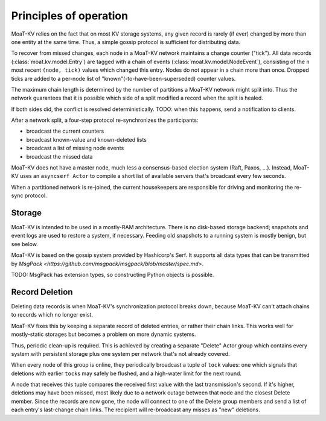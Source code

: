 =======================
Principles of operation
=======================

MoaT-KV relies on the fact that on most KV storage systems, any given record
is rarely (if ever) changed by more than one entity at the same time. Thus,
a simple gossip protocol is sufficient for distributing data.

To recover from missed changes, each node in a MoaT-KV network maintains a
change counter ("tick"). All data records (:class:`moat.kv.model.Entry`) are
tagged with a chain of events (:class:`moat.kv.model.NodeEvent`), consisting
of the ``n`` most recent ``(node, tick)`` values which changed this
entry. Nodes do not appear in a chain more than once. Dropped ticks
are added to a per-node list of "known"(-to-have-been-superseded) counter
values.

The maximum chain length is determined by the number of partitions a MoaT-KV
network might split into. Thus the network guarantees that it is possible
which side of a split modified a record when the split is healed.

If both sides did, the conflict is resolved deterministically.
TODO: when this happens, send a notification to clients.

After a network split, a four-step protocol re-synchronizes the
participants:

* broadcast the current counters

* broadcast known-value and known-deleted lists

* broadcast a list of missing node events

* broadcast the missed data

MoaT-KV does not have a master node, much less a consensus-based election
system (Raft, Paxos, …). Instead, MoaT-KV uses an ``asyncserf Actor`` to
compile a short list of available servers that's broadcast every few
seconds.

When a partitioned network is re-joined, the current housekeepers are
responsible for driving and monitoring the re-sync protocol.


Storage
=======

MoaT-KV is intended to be used in a mostly-RAM architecture. There is no
disk-based storage backend; snapshots and event logs are used to restore a
system, if necessary. Feeding old snapshots to a running system is mostly
benign, but see below.


MoaT-KV is based on the gossip system provided by Hashicorp's Serf.
It supports all data types that can be transmitted by
`MsgPack <https://github.com/msgpack/msgpack/blob/master/spec.md>`.

TODO: MsgPack has extension types, so constructing Python objects is possible.

Record Deletion
===============

Deleting data records is when MoaT-KV's synchronization protocol breaks
down, because MoaT-KV can't attach chains to records which no longer exist.

MoaT-KV fixes this by keeping a separate record of deleted entries, or
rather their chain links. This works well for mostly-static storages but
becomes a problem on more dynamic systems.

Thus, periodic clean-up is required. This is achieved by creating a
separate "Delete" Actor group which contains every system with persistent
storage plus one system per network that's not already covered.

When every node of this group is online, they periodically broadcast a
tuple of ``tock`` values: one which signals that deletions with earlier
``tock``\s may safely be flushed, and a high-water limit for the next
round.

A node that receives this tuple compares the received first value with the
last transmission's second. If it's higher, deletions may have been missed,
most likely due to a network outage between that node and the closest Delete
member. Since the records are now gone, the node will connect to one of the
Delete group members and send a list of each entry's last-change chain links.
The recipient will re-broadcast any misses as "new" deletions.

